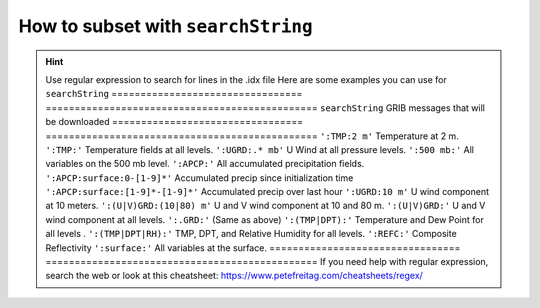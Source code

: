 ===================================
How to subset with ``searchString``
===================================

.. hint::

    Use regular expression to search for lines in the .idx file
    Here are some examples you can use for ``searchString``
    ================================= ===============================================
    ``searchString``                  GRIB messages that will be downloaded
    ================================= ===============================================
    ``':TMP:2 m'``                    Temperature at 2 m.
    ``':TMP:'``                       Temperature fields at all levels.
    ``':UGRD:.* mb'``                 U Wind at all pressure levels.
    ``':500 mb:'``                    All variables on the 500 mb level.
    ``':APCP:'``                      All accumulated precipitation fields.
    ``':APCP:surface:0-[1-9]*'``      Accumulated precip since initialization time
    ``':APCP:surface:[1-9]*-[1-9]*'`` Accumulated precip over last hour
    ``':UGRD:10 m'``                  U wind component at 10 meters.
    ``':(U|V)GRD:(10|80) m'``         U and V wind component at 10 and 80 m.
    ``':(U|V)GRD:'``                  U and V wind component at all levels.
    ``':.GRD:'``                      (Same as above)
    ``':(TMP|DPT):'``                 Temperature and Dew Point for all levels .
    ``':(TMP|DPT|RH):'``              TMP, DPT, and Relative Humidity for all levels.
    ``':REFC:'``                      Composite Reflectivity
    ``':surface:'``                   All variables at the surface.
    ================================= ===============================================
    If you need help with regular expression, search the web
    or look at this cheatsheet: https://www.petefreitag.com/cheatsheets/regex/